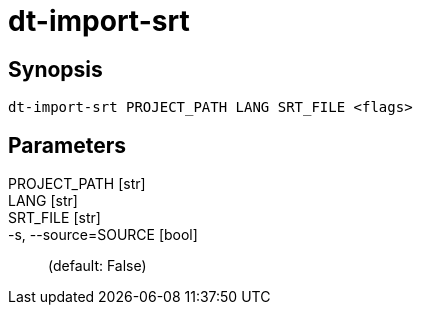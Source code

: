 = dt-import-srt


== Synopsis

    dt-import-srt PROJECT_PATH LANG SRT_FILE <flags>


== Parameters

PROJECT_PATH [str]:: 

LANG [str]:: 

SRT_FILE [str]:: 

-s, --source=SOURCE [bool]::  (default: False)

